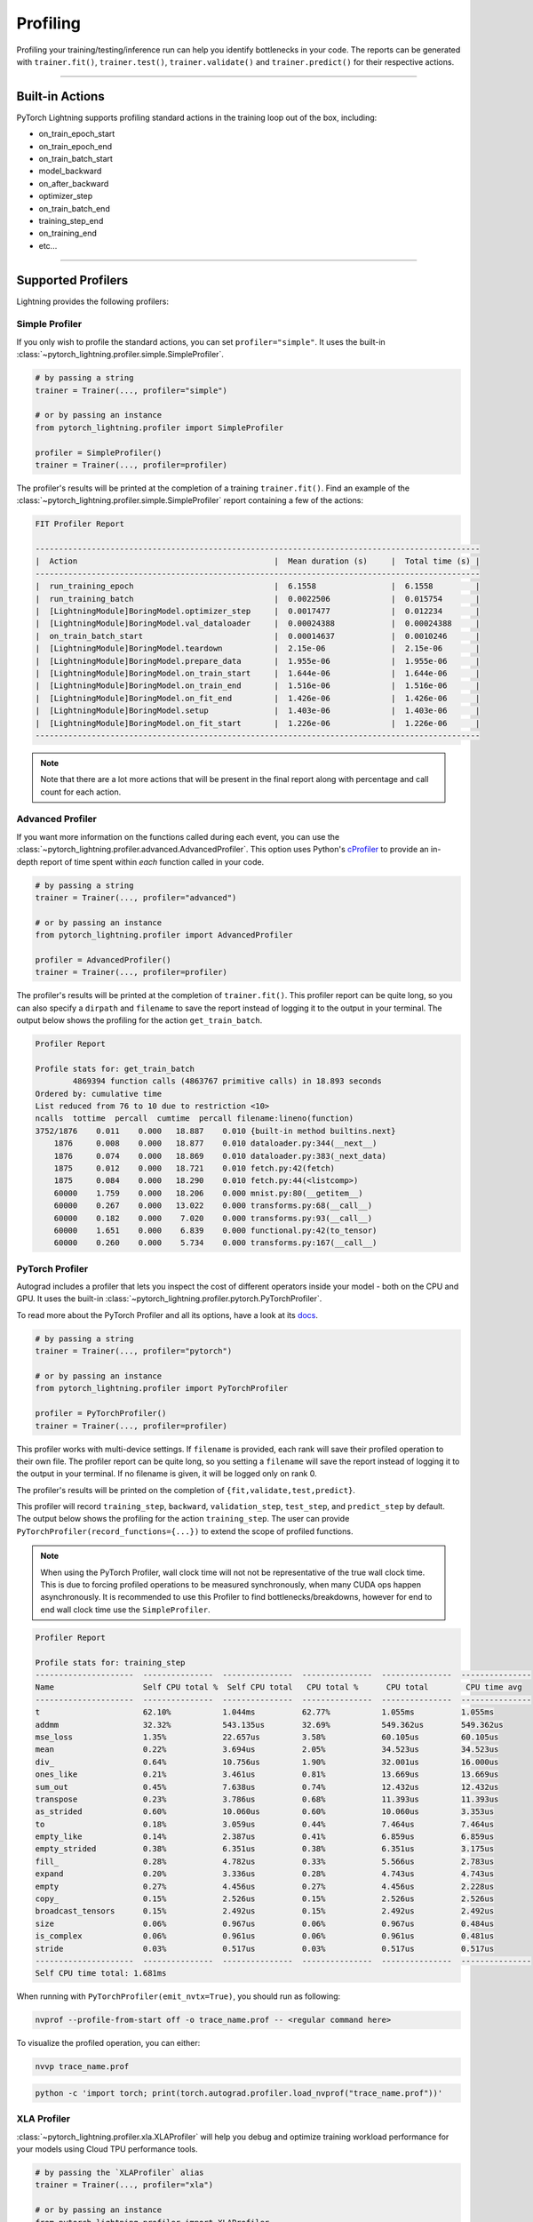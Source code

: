 .. _profiler:

#########
Profiling
#########

Profiling your training/testing/inference run can help you identify bottlenecks in your code. The reports can be generated with ``trainer.fit()``,
``trainer.test()``, ``trainer.validate()`` and ``trainer.predict()`` for their respective actions.


------------

****************
Built-in Actions
****************

PyTorch Lightning supports profiling standard actions in the training loop out of the box, including:

- on_train_epoch_start
- on_train_epoch_end
- on_train_batch_start
- model_backward
- on_after_backward
- optimizer_step
- on_train_batch_end
- training_step_end
- on_training_end
- etc...

------------

*******************
Supported Profilers
*******************

Lightning provides the following profilers:

Simple Profiler
===============

If you only wish to profile the standard actions, you can set ``profiler="simple"``. It uses the built-in
:class:`~pytorch_lightning.profiler.simple.SimpleProfiler`.

.. code-block:: python

    # by passing a string
    trainer = Trainer(..., profiler="simple")

    # or by passing an instance
    from pytorch_lightning.profiler import SimpleProfiler

    profiler = SimpleProfiler()
    trainer = Trainer(..., profiler=profiler)

The profiler's results will be printed at the completion of a training ``trainer.fit()``. Find an example of the
:class:`~pytorch_lightning.profiler.simple.SimpleProfiler` report containing a few of the actions:

.. code-block::

    FIT Profiler Report

    -----------------------------------------------------------------------------------------------
    |  Action                                          |  Mean duration (s)	|  Total time (s) |
    -----------------------------------------------------------------------------------------------
    |  run_training_epoch                              |  6.1558         	|  6.1558         |
    |  run_training_batch                              |  0.0022506      	|  0.015754       |
    |  [LightningModule]BoringModel.optimizer_step     |  0.0017477      	|  0.012234       |
    |  [LightningModule]BoringModel.val_dataloader     |  0.00024388     	|  0.00024388     |
    |  on_train_batch_start                            |  0.00014637     	|  0.0010246      |
    |  [LightningModule]BoringModel.teardown           |  2.15e-06       	|  2.15e-06       |
    |  [LightningModule]BoringModel.prepare_data       |  1.955e-06      	|  1.955e-06      |
    |  [LightningModule]BoringModel.on_train_start     |  1.644e-06      	|  1.644e-06      |
    |  [LightningModule]BoringModel.on_train_end       |  1.516e-06      	|  1.516e-06      |
    |  [LightningModule]BoringModel.on_fit_end         |  1.426e-06      	|  1.426e-06      |
    |  [LightningModule]BoringModel.setup              |  1.403e-06      	|  1.403e-06      |
    |  [LightningModule]BoringModel.on_fit_start       |  1.226e-06      	|  1.226e-06      |
    -----------------------------------------------------------------------------------------------

.. note:: Note that there are a lot more actions that will be present in the final report along with percentage and call count for each action.


Advanced Profiler
=================

If you want more information on the functions called during each event, you can use the :class:`~pytorch_lightning.profiler.advanced.AdvancedProfiler`.
This option uses Python's `cProfiler <https://docs.python.org/3/library/profile.html#module-cProfile>`_ to provide an in-depth report of time spent within *each* function called in your code.

.. code-block:: python

    # by passing a string
    trainer = Trainer(..., profiler="advanced")

    # or by passing an instance
    from pytorch_lightning.profiler import AdvancedProfiler

    profiler = AdvancedProfiler()
    trainer = Trainer(..., profiler=profiler)

The profiler's results will be printed at the completion of ``trainer.fit()``. This profiler
report can be quite long, so you can also specify a ``dirpath`` and ``filename`` to save the report instead
of logging it to the output in your terminal. The output below shows the profiling for the action
``get_train_batch``.

.. code-block::

    Profiler Report

    Profile stats for: get_train_batch
            4869394 function calls (4863767 primitive calls) in 18.893 seconds
    Ordered by: cumulative time
    List reduced from 76 to 10 due to restriction <10>
    ncalls  tottime  percall  cumtime  percall filename:lineno(function)
    3752/1876    0.011    0.000   18.887    0.010 {built-in method builtins.next}
        1876     0.008    0.000   18.877    0.010 dataloader.py:344(__next__)
        1876     0.074    0.000   18.869    0.010 dataloader.py:383(_next_data)
        1875     0.012    0.000   18.721    0.010 fetch.py:42(fetch)
        1875     0.084    0.000   18.290    0.010 fetch.py:44(<listcomp>)
        60000    1.759    0.000   18.206    0.000 mnist.py:80(__getitem__)
        60000    0.267    0.000   13.022    0.000 transforms.py:68(__call__)
        60000    0.182    0.000    7.020    0.000 transforms.py:93(__call__)
        60000    1.651    0.000    6.839    0.000 functional.py:42(to_tensor)
        60000    0.260    0.000    5.734    0.000 transforms.py:167(__call__)


PyTorch Profiler
================

Autograd includes a profiler that lets you inspect the cost of different operators
inside your model - both on the CPU and GPU. It uses the built-in :class:`~pytorch_lightning.profiler.pytorch.PyTorchProfiler`.

To read more about the PyTorch Profiler and all its options,
have a look at its `docs <https://pytorch.org/docs/master/profiler.html>`_.

.. code-block:: python

    # by passing a string
    trainer = Trainer(..., profiler="pytorch")

    # or by passing an instance
    from pytorch_lightning.profiler import PyTorchProfiler

    profiler = PyTorchProfiler()
    trainer = Trainer(..., profiler=profiler)


This profiler works with multi-device settings.
If ``filename`` is provided, each rank will save their profiled operation to their own file. The profiler
report can be quite long, so you setting a ``filename`` will save the report instead of logging it to the
output in your terminal. If no filename is given, it will be logged only on rank 0.

The profiler's results will be printed on the completion of ``{fit,validate,test,predict}``.

This profiler will record ``training_step``, ``backward``, ``validation_step``, ``test_step``, and ``predict_step`` by default.
The output below shows the profiling for the action ``training_step``. The user can provide ``PyTorchProfiler(record_functions={...})``
to extend the scope of profiled functions.

.. note::
    When using the PyTorch Profiler, wall clock time will not not be representative of the true wall clock time.
    This is due to forcing profiled operations to be measured synchronously, when many CUDA ops happen asynchronously.
    It is recommended to use this Profiler to find bottlenecks/breakdowns, however for end to end wall clock time use
    the ``SimpleProfiler``.

.. code-block::

    Profiler Report

    Profile stats for: training_step
    ---------------------  ---------------  ---------------  ---------------  ---------------  ---------------
    Name                   Self CPU total %  Self CPU total   CPU total %      CPU total        CPU time avg
    ---------------------  ---------------  ---------------  ---------------  ---------------  ---------------
    t                      62.10%           1.044ms          62.77%           1.055ms          1.055ms
    addmm                  32.32%           543.135us        32.69%           549.362us        549.362us
    mse_loss               1.35%            22.657us         3.58%            60.105us         60.105us
    mean                   0.22%            3.694us          2.05%            34.523us         34.523us
    div_                   0.64%            10.756us         1.90%            32.001us         16.000us
    ones_like              0.21%            3.461us          0.81%            13.669us         13.669us
    sum_out                0.45%            7.638us          0.74%            12.432us         12.432us
    transpose              0.23%            3.786us          0.68%            11.393us         11.393us
    as_strided             0.60%            10.060us         0.60%            10.060us         3.353us
    to                     0.18%            3.059us          0.44%            7.464us          7.464us
    empty_like             0.14%            2.387us          0.41%            6.859us          6.859us
    empty_strided          0.38%            6.351us          0.38%            6.351us          3.175us
    fill_                  0.28%            4.782us          0.33%            5.566us          2.783us
    expand                 0.20%            3.336us          0.28%            4.743us          4.743us
    empty                  0.27%            4.456us          0.27%            4.456us          2.228us
    copy_                  0.15%            2.526us          0.15%            2.526us          2.526us
    broadcast_tensors      0.15%            2.492us          0.15%            2.492us          2.492us
    size                   0.06%            0.967us          0.06%            0.967us          0.484us
    is_complex             0.06%            0.961us          0.06%            0.961us          0.481us
    stride                 0.03%            0.517us          0.03%            0.517us          0.517us
    ---------------------  ---------------  ---------------  ---------------  ---------------  ---------------
    Self CPU time total: 1.681ms

When running with ``PyTorchProfiler(emit_nvtx=True)``, you should run as following:

.. code-block::

    nvprof --profile-from-start off -o trace_name.prof -- <regular command here>

To visualize the profiled operation, you can either:

.. code-block::

    nvvp trace_name.prof

.. code-block::

    python -c 'import torch; print(torch.autograd.profiler.load_nvprof("trace_name.prof"))'


XLA Profiler
============

:class:`~pytorch_lightning.profiler.xla.XLAProfiler` will help you debug and optimize training
workload performance for your models using Cloud TPU performance tools.

.. code-block:: python

    # by passing the `XLAProfiler` alias
    trainer = Trainer(..., profiler="xla")

    # or by passing an instance
    from pytorch_lightning.profiler import XLAProfiler

    profiler = XLAProfiler(port=9012)
    trainer = Trainer(..., profiler=profiler)


Manual capture via TensorBoard
^^^^^^^^^^^^^^^^^^^^^^^^^^^^^^

The following instructions are for capturing traces from a running program:

0. This `guide <https://cloud.google.com/tpu/docs/pytorch-xla-performance-profiling-tpu-vm#tpu-vm>`_ will
help you with the Cloud TPU setup with the required installations.

1. Start a `TensorBoard <https://www.tensorflow.org/tensorboard>`_ server. You could view the TensorBoard output at ``http://localhost:9001`` on your local machine, and then open the
``PROFILE`` plugin from the top right dropdown or open http://localhost:9001/#profile

.. code-block:: bash

    tensorboard --logdir ./tensorboard --port 9001

2. Once the code you'd like to profile is running, click on the ``CAPTURE PROFILE`` button. Enter
``localhost:9012`` (default port for XLA Profiler) as the Profile Service URL. Then, enter
the number of milliseconds for the profiling duration, and click ``CAPTURE``

3. Make sure the code is running while you are trying to capture the traces. Also, it would lead to better
performance insights if the profiling duration is longer than the step time.

4. Once the capture is finished, the page will refresh and you can browse through the insights using the
``Tools`` dropdown at the top left


----------------

****************
Custom Profiling
****************

Custom Profiler
===============

You can also configure a custom profiler and pass it to the Trainer. To configure it, subclass :class:`~pytorch_lightning.profiler.base.BaseProfiler`
and override some of its methods. The following is a simple example that profiles the first occurrence and total calls of each action:

.. code-block:: python

    from pytorch_lightning.profiler.base import BaseProfiler
    from collections import defaultdict
    import time


    class ActionCountProfiler(BaseProfiler):
        def __init__(self, dirpath=None, filename=None):
            super().__init__(dirpath=dirpath, filename=filename)
            self._action_count = defaultdict(int)
            self._action_first_occurrence = {}

        def start(self, action_name):
            if action_name not in self._action_first_occurrence:
                self._action_first_occurrence[action_name] = time.strftime("%m/%d/%Y, %H:%M:%S")

        def stop(self, action_name):
            self._action_count[action_name] += 1

        def summary(self):
            res = f"\nProfile Summary: \n"
            max_len = max(len(x) for x in self._action_count)

            for action_name in self._action_count:
                # generate summary for actions called more than once
                if self._action_count[action_name] > 1:
                    res += (
                        f"{action_name:<{max_len}s} \t "
                        + "self._action_first_occurrence[action_name]} \t "
                        + "{self._action_count[action_name]} \n"
                    )

            return res

        def teardown(self, stage):
            self._action_count = {}
            self._action_first_occurrence = {}
            super().teardown(stage=stage)

.. code-block:: python

    trainer = Trainer(..., profiler=ActionCountProfiler())
    trainer.fit(...)


Profile Logic of Your Interest
==============================

You can also reference this profiler in your LightningModule to profile specific actions of interest.
Each profiler has a method ``profile()`` which returns a context handler. Simply pass in the name of
your action that you want to track and the profiler will record performance for code executed within this context.

.. code-block:: python

    from pytorch_lightning.profiler import SimpleProfiler, PassThroughProfiler


    class MyModel(LightningModule):
        def __init__(self, profiler=None):
            self.profiler = profiler or PassThroughProfiler()

        def custom_processing_step(self, data):
            with self.profiler.profile("my_custom_action"):
                ...
            return data


    profiler = SimpleProfiler()
    model = MyModel(profiler)
    trainer = Trainer(profiler=profiler, max_epochs=1)
